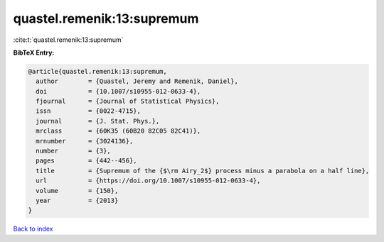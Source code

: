 quastel.remenik:13:supremum
===========================

:cite:t:`quastel.remenik:13:supremum`

**BibTeX Entry:**

.. code-block:: bibtex

   @article{quastel.remenik:13:supremum,
     author        = {Quastel, Jeremy and Remenik, Daniel},
     doi           = {10.1007/s10955-012-0633-4},
     fjournal      = {Journal of Statistical Physics},
     issn          = {0022-4715},
     journal       = {J. Stat. Phys.},
     mrclass       = {60K35 (60B20 82C05 82C41)},
     mrnumber      = {3024136},
     number        = {3},
     pages         = {442--456},
     title         = {Supremum of the {$\rm Airy_2$} process minus a parabola on a half line},
     url           = {https://doi.org/10.1007/s10955-012-0633-4},
     volume        = {150},
     year          = {2013}
   }

`Back to index <../By-Cite-Keys.html>`_
